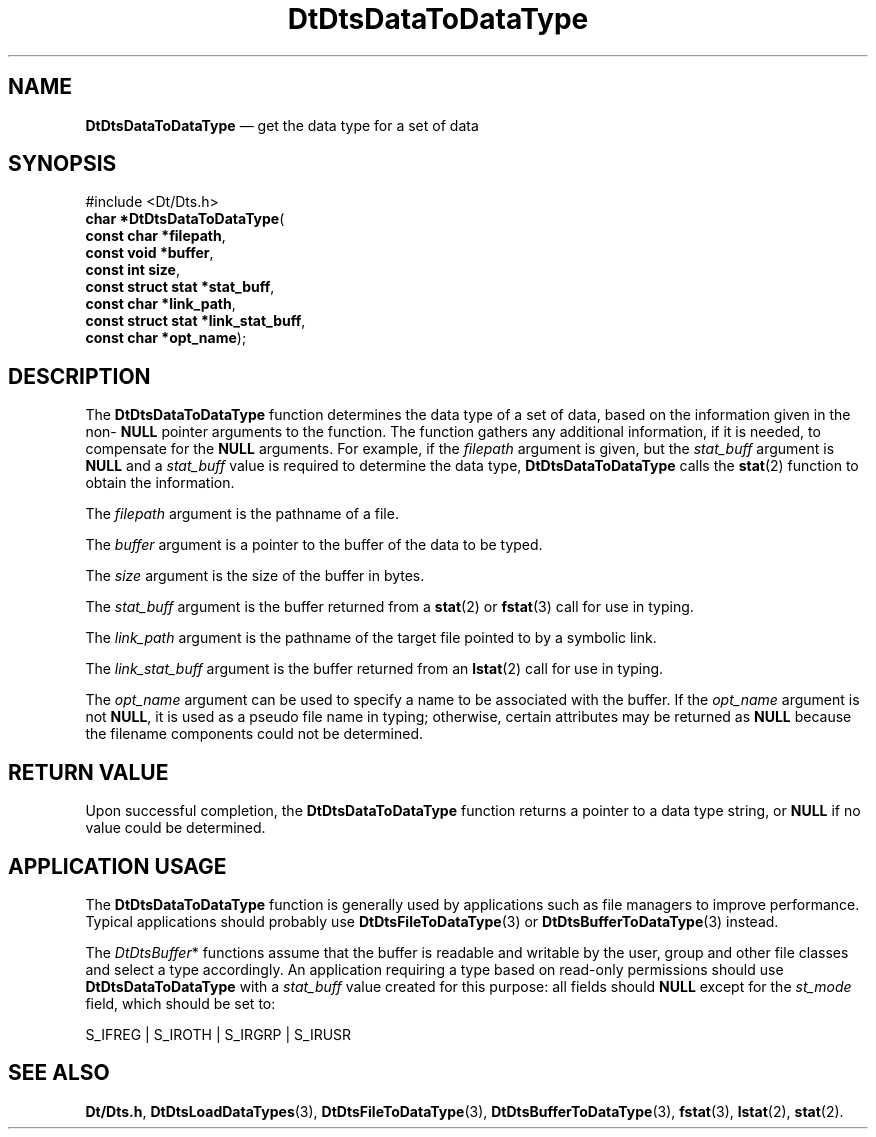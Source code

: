 '\" t
...\" DatToDaT.sgm /main/6 1996/09/08 20:21:36 rws $
.de P!
.fl
\!!1 setgray
.fl
\\&.\"
.fl
\!!0 setgray
.fl			\" force out current output buffer
\!!save /psv exch def currentpoint translate 0 0 moveto
\!!/showpage{}def
.fl			\" prolog
.sy sed -e 's/^/!/' \\$1\" bring in postscript file
\!!psv restore
.
.de pF
.ie     \\*(f1 .ds f1 \\n(.f
.el .ie \\*(f2 .ds f2 \\n(.f
.el .ie \\*(f3 .ds f3 \\n(.f
.el .ie \\*(f4 .ds f4 \\n(.f
.el .tm ? font overflow
.ft \\$1
..
.de fP
.ie     !\\*(f4 \{\
.	ft \\*(f4
.	ds f4\"
'	br \}
.el .ie !\\*(f3 \{\
.	ft \\*(f3
.	ds f3\"
'	br \}
.el .ie !\\*(f2 \{\
.	ft \\*(f2
.	ds f2\"
'	br \}
.el .ie !\\*(f1 \{\
.	ft \\*(f1
.	ds f1\"
'	br \}
.el .tm ? font underflow
..
.ds f1\"
.ds f2\"
.ds f3\"
.ds f4\"
.ta 8n 16n 24n 32n 40n 48n 56n 64n 72n 
.TH "DtDtsDataToDataType" "library call"
.SH "NAME"
\fBDtDtsDataToDataType\fP \(em get the data type for a set of data
.SH "SYNOPSIS"
.PP
.nf
#include <Dt/Dts\&.h>
\fBchar \fB*DtDtsDataToDataType\fP\fR(
\fBconst char *\fBfilepath\fR\fR,
\fBconst void *\fBbuffer\fR\fR,
\fBconst int \fBsize\fR\fR,
\fBconst struct stat *\fBstat_buff\fR\fR,
\fBconst char *\fBlink_path\fR\fR,
\fBconst struct stat *\fBlink_stat_buff\fR\fR,
\fBconst char *\fBopt_name\fR\fR);
.fi
.SH "DESCRIPTION"
.PP
The
\fBDtDtsDataToDataType\fP function determines
the data type of a set of data,
based on the information given in the non-
\fBNULL\fP pointer arguments to the function\&.
The function gathers any additional information, if it is needed,
to compensate for the
\fBNULL\fP arguments\&.
For example, if the
\fIfilepath\fP argument is given, but the
\fIstat_buff\fP argument is
\fBNULL\fP and a
\fIstat_buff\fP value is required to determine the data type,
\fBDtDtsDataToDataType\fP calls the
\fBstat\fP(2) function to obtain the information\&.
.PP
The
\fIfilepath\fP argument is the pathname of a file\&.
.PP
The
\fIbuffer\fP argument
is a pointer to the buffer of the data to be typed\&.
.PP
The
\fIsize\fP argument
is the size of the buffer in bytes\&.
.PP
The
\fIstat_buff\fP argument
is the buffer returned from a
\fBstat\fP(2) or
\fBfstat\fP(3) call for use in typing\&.
.PP
The
\fIlink_path\fP argument
is the pathname of the target file pointed to by a symbolic link\&.
.PP
The
\fIlink_stat_buff\fP argument
is the buffer returned from an
\fBlstat\fP(2) call for use in typing\&.
.PP
The
\fIopt_name\fP argument can be used to specify a name to be associated with the buffer\&.
If the
\fIopt_name\fP argument is not
\fBNULL\fP, it is used as a pseudo file name in typing;
otherwise, certain attributes may be returned as
\fBNULL\fP because the filename components could not be determined\&.
.SH "RETURN VALUE"
.PP
Upon successful completion, the
\fBDtDtsDataToDataType\fP function returns a pointer to a data type string, or
\fBNULL\fP if no value could be determined\&.
.SH "APPLICATION USAGE"
.PP
The
\fBDtDtsDataToDataType\fP function is generally used by applications such as file managers
to improve performance\&.
Typical applications should probably use
\fBDtDtsFileToDataType\fP(3) or
\fBDtDtsBufferToDataType\fP(3) instead\&.
.PP
The
\fIDtDtsBuffer\fP* functions assume that the buffer is readable and writable
by the user, group and other file classes
and select a type accordingly\&.
An application requiring a type based on read-only
permissions should use
\fBDtDtsDataToDataType\fP with a
\fIstat_buff\fP value created for this purpose:
all fields should
\fBNULL\fP except for the
\fIst_mode\fP field,
which should be set to:
.PP
.nf
\f(CWS_IFREG | S_IROTH | S_IRGRP | S_IRUSR\fR
.fi
.PP
.SH "SEE ALSO"
.PP
\fBDt/Dts\&.h\fP, \fBDtDtsLoadDataTypes\fP(3), \fBDtDtsFileToDataType\fP(3), \fBDtDtsBufferToDataType\fP(3), \fBfstat\fP(3), \fBlstat\fP(2), \fBstat\fP(2)\&. 
...\" created by instant / docbook-to-man, Sun 02 Sep 2012, 09:40
